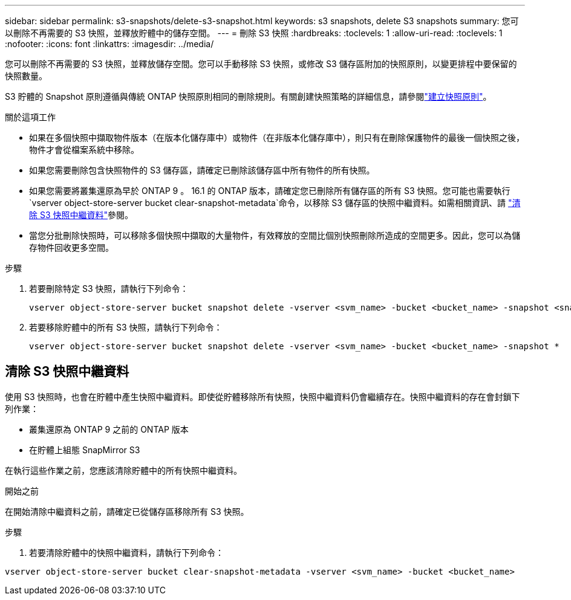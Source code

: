 ---
sidebar: sidebar 
permalink: s3-snapshots/delete-s3-snapshot.html 
keywords: s3 snapshots, delete S3 snapshots 
summary: 您可以刪除不再需要的 S3 快照，並釋放貯體中的儲存空間。 
---
= 刪除 S3 快照
:hardbreaks:
:toclevels: 1
:allow-uri-read: 
:toclevels: 1
:nofooter: 
:icons: font
:linkattrs: 
:imagesdir: ../media/


[role="lead"]
您可以刪除不再需要的 S3 快照，並釋放儲存空間。您可以手動移除 S3 快照，或修改 S3 儲存區附加的快照原則，以變更排程中要保留的快照數量。

S3 貯體的 Snapshot 原則遵循與傳統 ONTAP 快照原則相同的刪除規則。有關創建快照策略的詳細信息，請參閱link:../data-protection/create-snapshot-policy-task.html["建立快照原則"]。

.關於這項工作
* 如果在多個快照中擷取物件版本（在版本化儲存庫中）或物件（在非版本化儲存庫中），則只有在刪除保護物件的最後一個快照之後，物件才會從檔案系統中移除。
* 如果您需要刪除包含快照物件的 S3 儲存區，請確定已刪除該儲存區中所有物件的所有快照。
* 如果您需要將叢集還原為早於 ONTAP 9 。 16.1 的 ONTAP 版本，請確定您已刪除所有儲存區的所有 S3 快照。您可能也需要執行 `vserver object-store-server bucket clear-snapshot-metadata`命令，以移除 S3 儲存區的快照中繼資料。如需相關資訊、請 link:../s3-snapshots/delete-s3-snapshot.html#clear-s3-snapshots-metadata["清除 S3 快照中繼資料"]參閱。
* 當您分批刪除快照時，可以移除多個快照中擷取的大量物件，有效釋放的空間比個別快照刪除所造成的空間更多。因此，您可以為儲存物件回收更多空間。


.步驟
. 若要刪除特定 S3 快照，請執行下列命令：
+
[listing]
----
vserver object-store-server bucket snapshot delete -vserver <svm_name> -bucket <bucket_name> -snapshot <snapshot_name>
----
. 若要移除貯體中的所有 S3 快照，請執行下列命令：
+
[listing]
----
vserver object-store-server bucket snapshot delete -vserver <svm_name> -bucket <bucket_name> -snapshot *
----




== 清除 S3 快照中繼資料

使用 S3 快照時，也會在貯體中產生快照中繼資料。即使從貯體移除所有快照，快照中繼資料仍會繼續存在。快照中繼資料的存在會封鎖下列作業：

* 叢集還原為 ONTAP 9 之前的 ONTAP 版本
* 在貯體上組態 SnapMirror S3


在執行這些作業之前，您應該清除貯體中的所有快照中繼資料。

.開始之前
在開始清除中繼資料之前，請確定已從儲存區移除所有 S3 快照。

.步驟
. 若要清除貯體中的快照中繼資料，請執行下列命令：


[listing]
----
vserver object-store-server bucket clear-snapshot-metadata -vserver <svm_name> -bucket <bucket_name>
----